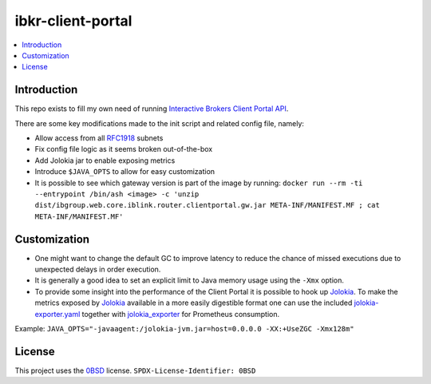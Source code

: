 ibkr-client-portal
==================

.. image:: https://github.com/rbjorklin/ibkr-client-portal/actions/workflows/build.yaml/badge.svg

.. contents::
   :local:

Introduction
------------

This repo exists to fill my own need of running `Interactive Brokers Client Portal API`_.

There are some key modifications made to the init script and related config file, namely:

* Allow access from all RFC1918_ subnets
* Fix config file logic as it seems broken out-of-the-box
* Add Jolokia jar to enable exposing metrics
* Introduce ``$JAVA_OPTS`` to allow for easy customization
* It is possible to see which gateway version is part of the image by running: ``docker run --rm -ti --entrypoint /bin/ash <image> -c 'unzip dist/ibgroup.web.core.iblink.router.clientportal.gw.jar META-INF/MANIFEST.MF ; cat META-INF/MANIFEST.MF'``

Customization
-------------

* One might want to change the default GC to improve latency to reduce the chance
  of missed executions due to unexpected delays in order execution.
* It is generally a good idea to set an explicit limit to Java memory usage using the ``-Xmx`` option.
* To provide some insight into the performance of the Client Portal it is possible to hook up Jolokia_.
  To make the metrics exposed by Jolokia_ available in a more easily digestible
  format one can use the included `jolokia-exporter.yaml <jolokia-exporter.yaml>`_ together with jolokia_exporter_ for Prometheus consumption.

Example: ``JAVA_OPTS="-javaagent:/jolokia-jvm.jar=host=0.0.0.0 -XX:+UseZGC -Xmx128m"``

License
-------

This project uses the 0BSD_ license.
``SPDX-License-Identifier: 0BSD``

.. _0BSD: https://spdx.org/licenses/0BSD.html
.. _Interactive Brokers Client Portal API: https://www.interactivebrokers.com/en/trading/ib-api.php#client-portal-api
.. _RFC1918: https://en.wikipedia.org/wiki/Private_network
.. _Jolokia: https://jolokia.org
.. _jolokia_exporter: https://github.com/aklinkert/jolokia_exporter
